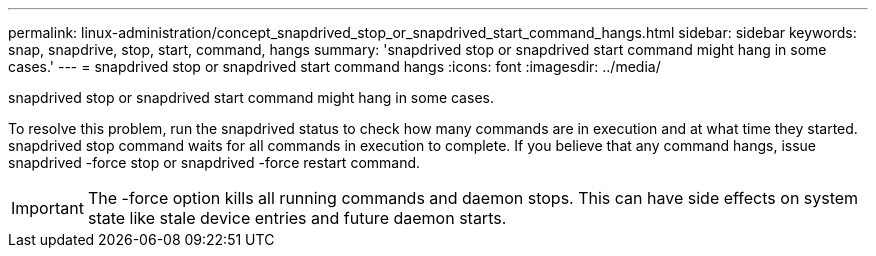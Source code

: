 ---
permalink: linux-administration/concept_snapdrived_stop_or_snapdrived_start_command_hangs.html
sidebar: sidebar
keywords: snap, snapdrive, stop, start, command, hangs
summary: 'snapdrived stop or snapdrived start command might hang in some cases.'
---
= snapdrived stop or snapdrived start command hangs
:icons: font
:imagesdir: ../media/

[.lead]
snapdrived stop or snapdrived start command might hang in some cases.

To resolve this problem, run the snapdrived status to check how many commands are in execution and at what time they started. snapdrived stop command waits for all commands in execution to complete. If you believe that any command hangs, issue snapdrived -force stop or snapdrived -force restart command.

IMPORTANT: The -force option kills all running commands and daemon stops. This can have side effects on system state like stale device entries and future daemon starts.
